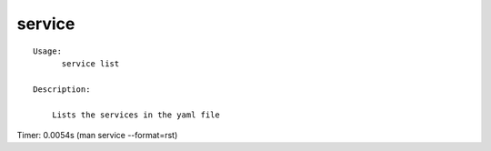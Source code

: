 service
=======

::

  Usage:
        service list

  Description:

      Lists the services in the yaml file

Timer: 0.0054s (man service --format=rst)
